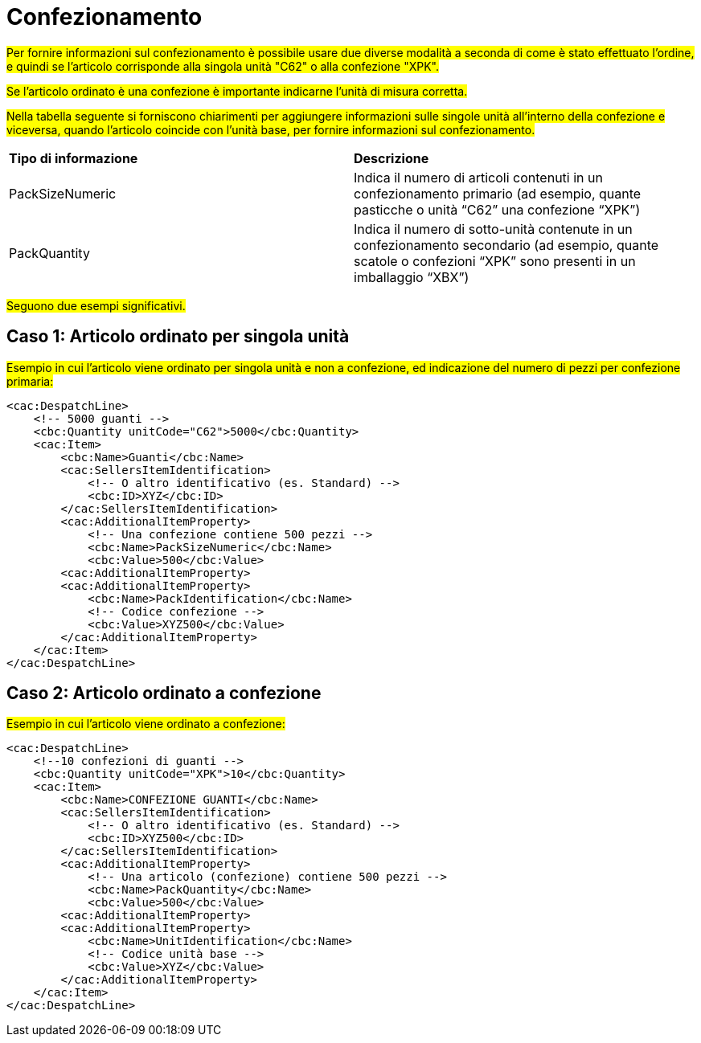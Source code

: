 
[[confezionamento]]
= Confezionamento

#Per fornire informazioni sul confezionamento è possibile usare due diverse modalità a seconda di come è stato effettuato l’ordine, e quindi se l’articolo corrisponde alla singola unità "C62" o alla confezione "XPK".#

#Se l’articolo ordinato è una confezione è importante indicarne l’unità di misura corretta.#

#Nella tabella seguente si forniscono chiarimenti per aggiungere informazioni sulle singole unità all’interno della confezione e viceversa, quando l’articolo coincide con l’unità base, per fornire informazioni sul confezionamento. #





|===
|**Tipo di informazione** | **Descrizione** 
|PackSizeNumeric |	Indica il numero di articoli contenuti in un confezionamento primario (ad esempio, quante pasticche o unità “C62” una confezione “XPK”)|PackQuantity
|Indica il numero di sotto-unità contenute in un confezionamento secondario (ad esempio, quante scatole o confezioni “XPK” sono presenti in un imballaggio “XBX”) |	Indica il numero di sotto-unità contenute in un confezionamento secondario (ad esempio, quante scatole o confezioni “XPK” sono presenti in un imballaggio “XBX”)
|===



#Seguono due esempi significativi.#

== Caso 1: Articolo ordinato per singola unità

#Esempio in cui l’articolo viene ordinato per singola unità e non a confezione, ed indicazione del numero di pezzi per confezione primaria:#

[source, xml]

<cac:DespatchLine>
    <!-- 5000 guanti -->
    <cbc:Quantity unitCode="C62">5000</cbc:Quantity>
    <cac:Item>
        <cbc:Name>Guanti</cbc:Name>
        <cac:SellersItemIdentification>
            <!-- O altro identificativo (es. Standard) -->
            <cbc:ID>XYZ</cbc:ID>
        </cac:SellersItemIdentification>
        <cac:AdditionalItemProperty>
            <!-- Una confezione contiene 500 pezzi -->
            <cbc:Name>PackSizeNumeric</cbc:Name>
            <cbc:Value>500</cbc:Value>
        <cac:AdditionalItemProperty>
        <cac:AdditionalItemProperty>
            <cbc:Name>PackIdentification</cbc:Name>
            <!-- Codice confezione -->
            <cbc:Value>XYZ500</cbc:Value>
        </cac:AdditionalItemProperty>
    </cac:Item>
</cac:DespatchLine>



== Caso 2: Articolo ordinato a confezione

#Esempio in cui l’articolo viene ordinato a confezione:#

[source, xml]

<cac:DespatchLine>
    <!--10 confezioni di guanti -->
    <cbc:Quantity unitCode="XPK">10</cbc:Quantity>
    <cac:Item>
        <cbc:Name>CONFEZIONE GUANTI</cbc:Name>
        <cac:SellersItemIdentification>
            <!-- O altro identificativo (es. Standard) -->
            <cbc:ID>XYZ500</cbc:ID>
        </cac:SellersItemIdentification>
        <cac:AdditionalItemProperty>
            <!-- Una articolo (confezione) contiene 500 pezzi -->
            <cbc:Name>PackQuantity</cbc:Name>
            <cbc:Value>500</cbc:Value>
        <cac:AdditionalItemProperty>
        <cac:AdditionalItemProperty>
            <cbc:Name>UnitIdentification</cbc:Name>
            <!-- Codice unità base -->
            <cbc:Value>XYZ</cbc:Value>
        </cac:AdditionalItemProperty>
    </cac:Item>
</cac:DespatchLine>

